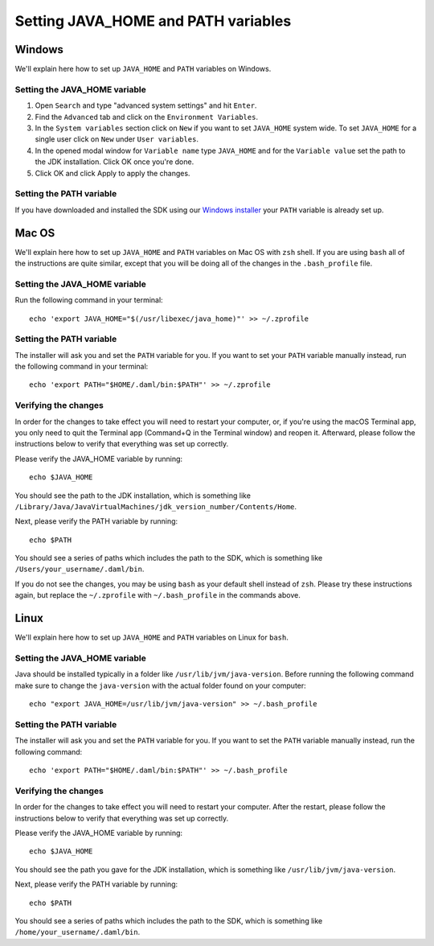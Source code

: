 .. Copyright (c) 2021 Digital Asset (Switzerland) GmbH and/or its affiliates. All rights reserved.
.. SPDX-License-Identifier: Apache-2.0

Setting JAVA_HOME and PATH variables
####################################

Windows
*******
We'll explain here how to set up ``JAVA_HOME`` and ``PATH`` variables on Windows.

Setting the JAVA_HOME variable
==============================

1. Open ``Search`` and type "advanced system settings" and hit ``Enter``.
2. Find the ``Advanced`` tab and click on the ``Environment Variables``.
3. In the ``System variables`` section click on ``New`` if you want to set ``JAVA_HOME`` system wide. To set ``JAVA_HOME`` for a single user click on ``New`` under ``User variables``.
4. In the opened modal window for ``Variable name`` type ``JAVA_HOME`` and for the ``Variable value`` set the path to the JDK installation. Click OK once you're done.
5. Click OK and click Apply to apply the changes.

Setting the PATH variable
=========================
If you have downloaded and installed the SDK using our `Windows installer <https://github.com/digital-asset/daml/releases/latest>`_ your ``PATH`` variable is already set up.


Mac OS
******
We'll explain here how to set up ``JAVA_HOME`` and ``PATH`` variables on Mac OS with ``zsh`` shell.
If you are using ``bash`` all of the instructions are quite similar, except that you will be doing all of the changes
in the ``.bash_profile`` file.

Setting the JAVA_HOME variable
==============================
Run the following command in your terminal::

        echo 'export JAVA_HOME="$(/usr/libexec/java_home)"' >> ~/.zprofile

Setting the PATH variable
=========================
The installer will ask you and set the ``PATH`` variable for you. If you want to set your ``PATH`` variable
manually instead, run the following command in your terminal::

        echo 'export PATH="$HOME/.daml/bin:$PATH"' >> ~/.zprofile

Verifying the changes
=====================

In order for the changes to take effect you will need to restart your computer, or, if you're using
the macOS Terminal app, you only need to quit the Terminal app (Command+Q in the Terminal window) and
reopen it. Afterward, please follow the instructions below to verify that everything was set
up correctly.

Please verify the JAVA_HOME variable by running::

        echo $JAVA_HOME

You should see the path to the JDK installation, which is something like
``/Library/Java/JavaVirtualMachines/jdk_version_number/Contents/Home``.

Next, please verify the PATH variable by running::

        echo $PATH

You should see a series of paths which includes the path to the SDK,
which is something like ``/Users/your_username/.daml/bin``.

If you do not see the changes, you may be using ``bash`` as your default shell instead of ``zsh``.
Please try these instructions again, but replace the ``~/.zprofile`` with ``~/.bash_profile`` in
the commands above.

Linux
*****
We'll explain here how to set up ``JAVA_HOME`` and ``PATH`` variables on Linux for ``bash``.

Setting the JAVA_HOME variable
==============================

Java should be installed typically in a folder like ``/usr/lib/jvm/java-version``. Before running the following command
make sure to change the ``java-version`` with the actual folder found on your computer::

        echo "export JAVA_HOME=/usr/lib/jvm/java-version" >> ~/.bash_profile

Setting the PATH variable
=========================

The installer will ask you and set the ``PATH`` variable for you. If you want to set the ``PATH`` variable
manually instead, run the following command::

        echo 'export PATH="$HOME/.daml/bin:$PATH"' >> ~/.bash_profile

Verifying the changes
=====================

In order for the changes to take effect you will need to restart your computer. After the restart,
please follow the instructions below to verify that everything was set up correctly.

Please verify the JAVA_HOME variable by running::

        echo $JAVA_HOME

You should see the path you gave for the JDK installation, which is something like
``/usr/lib/jvm/java-version``.

Next, please verify the PATH variable by running::

        echo $PATH

You should see a series of paths which includes the path to the SDK,
which is something like ``/home/your_username/.daml/bin``.
